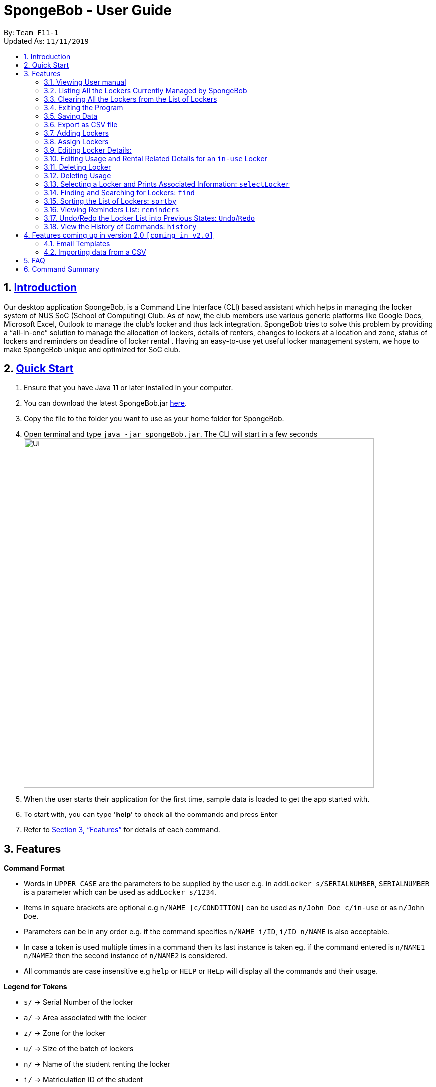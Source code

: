 
= SpongeBob - User Guide
:site-section: UserGuide
:toc:
:toc-title:
:toc-placement: preamble
:sectnums:
:imagesDir: images
:stylesDir: stylesheets
:xrefstyle: full
:experimental:
ifdef::env-github[]
:tip-caption: :bulb:
:note-caption: :information_source:
endif::[]
:repoURL: https://github.com/AY1920S1-CS2113T-F11-1/main

By: `Team F11-1` +
Updated As: `11/11/2019`

== https://github.com/AY1920S1-CS2113T-F11-1/main/blob/master/docs/README.adoc[Introduction]

Our desktop application SpongeBob, is a Command Line Interface (CLI)  based assistant which helps in managing the locker system of NUS SoC (School of Computing) Club. As of now, the club members use various generic platforms like Google Docs, Microsoft Excel, Outlook to manage the club’s locker and thus lack integration. SpongeBob tries to solve this problem by providing a “all-in-one” solution to manage the allocation of lockers, details of renters, changes to lockers at a location and zone, status of lockers and reminders on deadline of locker rental . Having an easy-to-use yet useful locker management system, we hope to make SpongeBob unique and optimized for SoC club.


== https://github.com/AY1920S1-CS2113T-F11-1/main/blob/master/docs/SETTING_UP.md[Quick Start]

. Ensure that you have Java 11 or later installed in your computer.
. You can download the latest SpongeBob.jar https://github.com/AY1920S1-CS2113T-F11-1/main/releases[here].
. Copy the file to the folder you want to use as your home folder for SpongeBob.
. Open terminal and type ```java -jar spongeBob.jar```. The CLI will start in a few seconds +
image:https://github.com/AY1920S1-CS2113T-F11-1/main/blob/master/docs/images/Ui.png[width="700"] +
. When the user starts their application for the first time, sample data is loaded to get the app started with.
. To start with, you can type  **'help'** to check all the commands and press Enter
.  Refer to <<Features>> for details of each command.

[[Features]]
== Features

====
*Command Format*

* Words in `UPPER_CASE` are the parameters to be supplied by the user e.g. in `addLocker s/SERIALNUMBER`, `SERIALNUMBER` is a parameter which can be used as `addLocker s/1234`.
* Items in square brackets are optional e.g `n/NAME [c/CONDITION]` can be used as `n/John Doe c/in-use` or as `n/John Doe`.
* Parameters can be in any order e.g. if the command specifies `n/NAME i/ID`, `i/ID n/NAME` is also acceptable.
* In case a token is used multiple times in a command then its last instance is taken eg. if the command entered is `n/NAME1 n/NAME2` then
the second instance of `n/NAME2` is considered.
* All commands are case insensitive e.g `help` or `HELP` or `HeLp` will display all the commands and their usage.
====

====
*Legend for Tokens*

* `s/` -> Serial Number of the locker
* `a/` -> Area associated with the locker
* `z/` -> Zone for the locker
* `u/` -> Size of the batch of lockers
* `n/` -> Name of the student renting the locker
* `i/` -> Matriculation ID of the student
* `m/` -> Major/Course pursued by the student
* `e/` -> Email of the student
* `f/` -> The starting date for rental of the locker
* `t/` -> The ending date for rental of the locker
* `p/` -> Preferences for locker subscription
* `c/` -> Condition (tags) of the locker
* `asc/` -> sort in ascending order
* `des/` -> sort in descending order
====

=== Viewing User manual

Displays all the the syntax and usage of commands and tokens.
Format: `help`

=== Listing All the Lockers Currently Managed by SpongeBob

Shows a list of lockers +
Format: `list`

=== Clearing All the Lockers from the List of Lockers

Clears all entries from the list. +
Format: `clear`

Examples:

* `clear` +
Clears all the entries from the list of lockers.

=== Exiting the Program

Exits the program. +
Format: `bye`

=== Saving Data

All the data is automatically saved as a JSON file. Please note that although you are allowed to edit data inside the data inside the storage file, do this at your own risk. This is a feature meant for only advanced users. Any sort of corrupted data will cause SpongeBob to load the sample data instead of loading from the file.
****
[NOTE]
* Corrupted data means (not limited to) having lockers with duplicate serial numbers, a locker having a status of in-use but without usage details, a locker having a status of not-in-use, unauthorized or broken but still having usage associated with it. 
* Also you must make sure that serial number, zone and other details associated with the locker should adhere to their particular constraints
* Locker subscriptions that have a rental ending period before the current date will be automatically deleted i.e the usage of the locker and its status will be changed to not-in-use.
****


=== Export as CSV file
Exports a list of lockers as CSV file. +
Format: `export`


//tag::addLocker[]
=== Adding Lockers
This feature enables the user to add more lockers to SpongeBob. The lockers are by default
tagged as ```not-in-use``` when they are added to SpongeBob.

==== Adding a single locker: `addLocker`

Adds a locker to SpongeBob +
Format: `addLocker s/SERIALNUMBER a/ADDRESS z/ZONE`

[NOTE]
A locker serial number is unique and there should not be multiple lockers with the
same serial number. A serial number should be a non-negative integer with not more than 6 digits.
Also the leading zeroes do not add to uniqueness i.e `0123` and `123` are considered to be the same locker.


[NOTE]
`ZONE` can only be a single letter character and cannot be empty

[NOTE]
There are no restrictions on `ADDRESS` except for the fact that it should not be empty.

Examples:

* `addLocker s/123 a/Com1 Level2 z/A`
will add a locker with serial number 123.

==== Adding a batch of lockers : `addBatch`
Adds a batch of unique lockers with serial numbers starting from `STARTINGSERIALNUMBER`. +
Format: `addBatch s/STARTINGSERIALNUMBER u/SIZE a/AREA z/ZONE` +

[NOTE]
The `SIZE` must be a positive integer less than or equal to 30.

Examples:

* `addBatch s/123 u/20 a/Com1 z/A`
will add 20 lockers from serial number 123-142.
//end::addLocker[]

//tag::assignLocker[]
=== Assign Lockers
Auto-Allocates locker to the student based on their preferences +
Format: `assign n/NAME e/EMAIL i/ID m/MAJOR f/STARTDATE t/ENDDATE p/PREFERENCES`


****
* Assigns locker to the student based on their preferences.
* Preferences are based on the `ZONE` and the user can provide any number of preferences but there must be at least one valid `ZONE` in the preferences
* There should be a difference of atleast 7 days and not more than the 365 days between the `STARTDATE` and `ENDDATE`
* The `ENDDATE` should be on or after the current date
* A student can rent any number of lockers he/she wants (duplicates allowed).
* A free locker means that its current tag/condition is `not-in-use`
* If SpongeBob is unable to find any free lockers in the list of preferences
* then it will try to find free lockers in any zone and assign it to the student.
* If there are no free lockers in the entire list then the student wont be
  assigned any locker.
****

Examples:

* `assign n/JohnDoe i/A1234567B m/Computer Sci e/jonhdoe@example.com f/22-10-2019 t/11-11-2019 p/A` +
will assign a locker that is currently `not-in-use` in Zone A
* `assign n/JohnDoe i/A1234567B m/Computer Sci e/jonhdoe@example.com f/22-10-2019 t/11-11-2019 p/AB` +
is an invalid entry as there are no valid zones entered under preferences

//end::assignLocker[]

//tag::editLocker[]
=== Editing Locker Details:
Edits the various details associated with the locker  +
Format: `editLocker SERIALNUMBER [s/SERIALNUMBER] [a/AREA] [z/ZONE] [c/CONDITION]`

****
* Edits the locker that is identified by the `SERIALNUMBER`. A locker associated with the
 `SERIALNUMBER` must be present.
* The order of the fields does not matter.
* At least one of the fields must be provided.
* Lockers with condition/tag `unauthorized` and `not-in-use` cannot be edited to `in-use` and vice-versa.
* Lockers with condition/tag `in-use` can only be edited to condition/tag `broken`.
* If a locker is edited from `CONDITION` `in-use` to `broken` , SpongeBob will try to re allocate
  a free locker to the student who was using the locker.
****

Examples:

* `editLocker 123 s/1234` +
will change the serial number of the locker from 123 to 1234.

* `editLocker 123 c/not-in-use`
will change the condition or tag to `not-in-use` if the current state is anything
other than `in-use`

//end::editLocker[]

//tag::editUsage[]
=== Editing Usage and Rental Related Details for an `in-use` Locker
Format: `editUsage SERIALNUMBER [n/NAME] [e/EMAIL] [i/ID] [m/MAJOR] [f/STARTDATE] [t/ENDDATE]`

****
* Edits the usage of the locker associated with the `SERIALNUMBER`
* At least one of the fields must be present
* The locker associated with the `SERIALNUMBER` must be present in SpongeBob and its tag/condition should be `in-use`
****

* `editUsage 1234 n/John Doe e/johnDoe@example.com` +
will change the name of the student and his email to `John Doe` and `johnDoe@example.com`
respectively, provided the locker #1234 has a student assigned to it already.

//end::editUsage[]

//tag::deleteLocker[]
=== Deleting Locker
Deletes the locker associated with the given serial number +
Format: `deleteLocker SERIALNUMBER` +

Example: +

* `deleteLocker 1234` +
will delete the locker associated with the serial number.

//end::deleteLocker[]

//tag::deleteUsage[]
=== Deleting Usage
Deletes the usage (or rental information) of the Locker +
Format: `deleteUsage SERIALNUMBER`
****
* The locker associated with the `SERIALNUMBER` must be present in the list of lockers stored in SpongeBob
* The locker should be of the tag/condition `in-use`
* All the information regarding the student and the rental period will be instantly deleted
* The locker will then acquire the tag/condition `not-in-use`
****
Example: +

`deleteUsage 1234` +
will delete the rental information associated with this locker.

//end::deleteUsage[]

//tag::selectLocker[]
=== Selecting a Locker and Prints Associated Information: `selectLocker`
Selects the locker associated with the given serial number and display the information associated to it +
Format: `selectLocker SERIALNUMBER` +

* The locker associated with the `SERIALNUMBER` must be present in the list of lockers stored in SpongeBob
* If the tag/condition of the locker is `in-use`, information of the student assigned to the selected locker will be displayed together with the information of that locker
* Or else only information of the selected locker will be displayed

Example: +

* `selectLocker 1234` +
returns a table with the information of the selected locker and the information of the student assigned to it (if any).

//end::selectLocker[]

//tag::find[]
=== Finding and Searching for Lockers: `find`
Finds lockers based on their serial number, area and zone +
Format: `find s/SERIALNUMBER a/AREA z/zone`

****
* The search is case insensitive. e.g `computer` will match `Computer`
* SERIAL NUMBER will only accept numeric characters such as s/12345
* AREA will only accept alphanumeric characters such as a/COM1
* ZONE will only accept alphanumeric characters such as z/A1
****

Examples:

* `find s/123 a/COM1 z/A` +
* `find s/987 a/COM2 z/B` +
returns a list of lockers(s) that contains those parameters.

//end::find[]

//tag::sort[]
=== Sorting the List of Lockers: `sortby`

Sort the list of lockers either in ascending or descending order
based on the attributes of lockers serial number, area, zone and tags +
Format: `find asc/[attribute]` OR `find des/[attribute]`

****
[NOTE]
* The search is case insensitive. e.g `serialNumber` will match `serialnumber`
* The feature only allows for 4 keyword attributes:
`serialNumber`, `address`, `zone` and `tags`.
* Always use the token `asc/` for ascending order and `des/` descending order.
****

Examples:

* sortby `asc/serialNumber` +
* sortby `des/tags` +
* sortby `asc/zone` +
* sortby `des/address` +

Returns a sorted list of lockers(s) based on the user's parameters.
//end::sort[]

//tag::reminders[]
=== Viewing Reminders List: `reminders`

View the reminders list based on the status of lockers that require immediate action.
These lockers that require immediate action are lockers that are `expiring within 7 days`,
as well as locker with `unauthorised` and `broken` statuses. +
Format: `reminders`


[NOTE]
Reminders will provide 3 lists of lockers: `expiring within 7 days`, `unauthorised` and `broken`
if there are any.
If there are none, there will be no lists shown.

Returns a list of lockers(s) that are `expiring within 7 days`, `unauthorised` and `broken`
//end::reminders[]

//tag::undo/redo[]
=== Undo/Redo the Locker List into Previous States: `Undo`/`Redo`
Change the current state of the locker list into another state +
Format: `undo` OR `redo`

****
* If there are no changes to the current state of locker list, undo operation will not be allowed
* If there are no undo operations, redo operations will not be allowed
* Maximum of 10 consecutive undo/redo operations are allowed

****

Examples:

* `undo` +
returns the locker list to its previous state.
* `redo` +
returns the locker list to its state before the `undo` command.
//end::undo/redo[]

//tag::history[]
=== View the History of Commands: `history`
Prints the list of command history stored +
Format: `history`

****
* `history` itself will not be stored inside the list of command history
* The latest command entered has the highest number

****

Examples:

* `history` +
displays the list of command history.
//end::history[]

//tag::version2.0[]
== Features coming up in version 2.0 `[coming in v2.0]`

//tag::emailtemplates[]
=== Email Templates
This feature enables the user to send email templates to remind students their locker subscription is coming to an end

For example: +
`sendemail template1 e/EMAIL` +
this command will send the template1 stored in an easily editable file to the email-id and send it via outlook.

//end::emailtemplates[]

//tag::importLockers[]
=== Importing data from a CSV
To make SpongeBob more sustainable, this feature will allow users to just import lockers from a csv file so that
the user does not have to key in the `assign` commmand.

For example: +
`import FILEPATH` +
this command will import the csv file whose path is specified by `FILEPATH`
//end::importLockers[]

//end::version2.0[]


== FAQ

*Q*: How do I transfer my data to another Computer? +
*A*: Install the app in the other computer and overwrite the empty data file it creates with the file that contains the data of your previous SpongeBob folder.

// tag::summary[]
== Command Summary

* *help* : `help`
* *list* : `list`
* *addLocker* : `addLocker s/SERIALNUMBER a/AREA z/ZONE​`
* *addBatch* : `addBatch s/SERIALNUMBER u/SIZE ​a/AREA z/ZONE`
* *assign* : `assign n/NAME e/EMAIL i/ID m/MAJOR f/STARTDATE t/ENDDATE p/PREFERENCES`
* *deleteLocker* : `deleteLocker SERIALNUMBER`
* *deleteUsage* : `deleteUsage SERIALNUMBER`
* *editLocker*: `editLocker SERIALNUMBER [s/] [a/] [z/] [c/]`
* *editUsage* : `editUsage SERIALNUMBER [n/] [i/] [e/] [f/] [t/] [m/]`
* *clear*: `clear`
* *export*: `export`
* *bye*: `bye`
// end::summary[]

